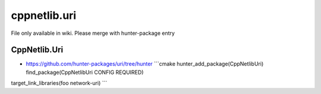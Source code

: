 .. spelling::

    cppnetlib.uri

.. _pkg.cppnetlib.uri:

cppnetlib.uri
=============

File only available in wiki.
Please merge with hunter-package entry

CppNetlib.Uri
'''''''''''''

-  https://github.com/hunter-packages/uri/tree/hunter \`\`\`cmake
   hunter\_add\_package(CppNetlibUri) find\_package(CppNetlibUri CONFIG
   REQUIRED)

target\_link\_libraries(foo network-uri) \`\`\`
